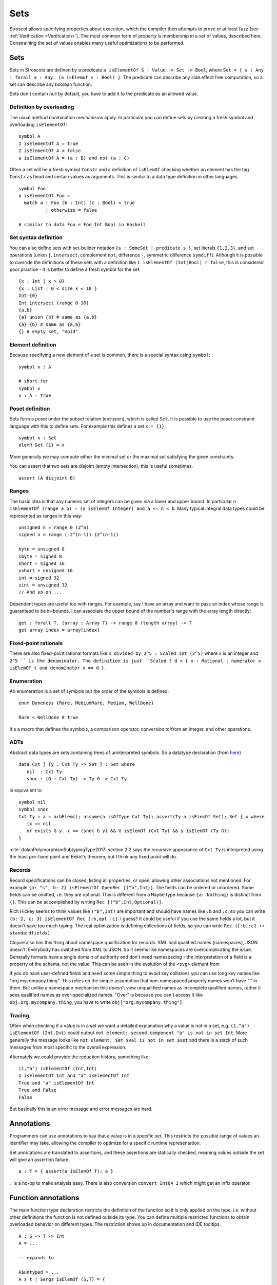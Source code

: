 Sets
####

Stroscot allows specifying properties about execution, which the compiler then attempts to prove or at least fuzz (see :ref:`Verification <Verification>`). The most common form of property is membership in a set of values, described here. Constraining the set of values enables many useful optimizations to be performed.

Sets
====

Sets in Stroscots are defined by a predicate ``a isElementOf S : Value -> Set -> Bool``, where ``Set = { s : Any | forall a : Any. (a isElemof s : Bool) }``. The predicate can describe any side effect free computation, so a set can describe any boolean function.

Sets don't contain null by default, you have to add it to the predicate as an allowed value.

Definition by overloading
-------------------------

The usual method combination mechanisms apply. In particular you can define sets by creating a fresh symbol and overloading ``isElementOf``:

::

  symbol A
  1 isElementOf A = true
  2 isElementOf A = false
  a isElementOf A = (a : B) and not (a : C)

Often a set will be a fresh symbol ``Constr`` and a definition of ``isElemOf`` checking whether an element has the tag ``Constr`` as head and certain values as arguments. This is similar to a data type definition in other languages.

::

  symbol Foo
  a isElementOf Foo =
    match a | Foo (b : Int) (c : Bool) = true
            | otherwise = false

  # similar to data Foo = Foo Int Bool in Haskell

Set syntax definition
---------------------

You can also define sets with set-builder notation ``{s : SomeSet | predicate s }``, set literals ``{1,2,3}``, and set operations (union ``|``, ``intersect``, complement ``not``, difference ``-``, symmetric difference ``symdiff``). Although it is possible to override the definitions of these sets with a definition like ``1 isElementOf (Int|Bool) = false``, this is considered poor practice - it is better to define a fresh symbol for the set.

::

  {x : Int | x > 0}
  {x : List | 0 < size x < 10 }
  Int-{0}
  Int intersect (range 0 10)
  {a,b}
  {a} union {b} # same as {a,b}
  {a}|{b} # same as {a,b}
  {} # empty set, "Void"

Element definition
------------------

Because specifying a new element of a set is common, there is a special syntax using ``symbol``:

::

  symbol x : A

  # short for
  symbol x
  x : A = true

Poset definition
----------------

Sets form a poset under the subset relation (inclusion), which is called ``Set``. It is possible to use the poset constraint language with this to define sets. For example this defines a set ``x = {1}``:

::

   symbol x : Set
   elemR Set {1} = x

More generally we may compute either the minimal set or the maximal set satisfying the given constraints.

You can assert that two sets are disjoint (empty intersection), this is useful sometimes.

::

  assert (A disjoint B)

Ranges
------

The basic idea is that any numeric set of integers can be given via a lower and upper bound. In particular ``n isElementOf (range a b) = (n isElemOf Integer) and a <= n < b``. Many typical integral data types could be represented as ranges in this way:

::

  unsigned n = range 0 (2^n)
  signed n = range (-2^(n-1)) (2^(n-1))

  byte = unsigned 8
  sbyte = signed 8
  short = signed 16
  ushort = unsigned 16
  int = signed 32
  uint = unsigned 32
  // And so on ...

Dependent types are useful too with ranges. For example, say I have an array and want to pass an index whose range is guaranteed to be in-bounds. I can associate the upper bound of the number's range with the array length directly:

::

  get : forall T. (array : Array T) -> range 0 (length array) -> T
  get array index = array[index]

Fixed-point rationals
---------------------

There are also fixed-point rational formats like ``x divided_by 2^5 : Scaled int (2^5)`` where ``x`` is an integer and ``2^5 `` is the denominator. The definition is just ``Scaled t d = { x : Rational | numerator x isElemOf t and denominator x == d }``.

Enumeration
-----------

An enumeration is a set of symbols but the order of the symbols is defined.

::

   enum Doneness {Rare, MediumRare, Medium, WellDone}

   Rare < WellDone # true

It's a macro that defines the symbols, a comparison operator, conversion to/from an integer, and other operations.

ADTs
----

Abstract data types are sets containing trees of uninterpreted symbols. So a datatype declaration (from `here <https://github.com/UlfNorell/insane/blob/master/Context.agda>`__)

::

   data Cxt [ Ty : Cxt Ty -> Set ] : Set where
      nil  : Cxt Ty
      snoc : (G : Cxt Ty) -> Ty G -> Cxt Ty

is equivalent to

::

   symbol nil
   symbol snoc
   Cxt Ty = a = arbElem(); assume(a isOfType Cxt Ty); assert(Ty a isElemOf Set); Set { x where
      (x == nil
      or exists G y. x == (snoc G y) && G isElemOf (Cxt Ty) && y isElemOf (Ty G))
   }

:cite:`dolanPolymorphismSubtypingType2017` section 2.2 says the recursive appearance of ``Cxt Ty`` is interpreted using the least pre-fixed point and Bekić's theorem, but I think any fixed point will do.

Records
-------

Record specifications can be closed, listing all properties, or open, allowing other associations not mentioned. For example ``{a: "s", b: 2} isElementOf OpenRec [("b",Int)]``. The fields can be ordered or unordered. Some fields can be omitted, i.e. they are optional. This is different from a ``Maybe`` type because ``{a: Nothing}`` is distinct from ``{}``. This can be accomplished by writing ``Rec [("b",Int,Optional)]``.

Rich Hickey seems to think values like ``("b",Int)`` are important and should have names like ``:b`` and ``:c``, so you can write ``{b: 2, c: 3} isElementOf Rec [:b,opt :c]``. I guess? It could be useful if you use the same fields a lot, but it doesn't save too much typing. The real optimization is defining collections of fields, so you can write ``Rec ([:b,:c] ++ standardfields)``.

Clojure also has this thing about namespace qualification for records. XML had qualified names (namespaces), JSON doesn't. Everybody has switched from XML to JSON. So it seems like namespaces are overcomplicating the issue. Generally formats have a single domain of authority and don't need namespacing - the interpretation of a field is a property of the schema, not the value. This can be seen in the evolution of the ``<svg>`` element from

If you do have user-defined fields and need some simple thing to avoid key collisions you can use long key names like "org.mycompany.thing". This relies on the simple assumption that non-namespaced property names won’t have "." in them. But unlike a namespace mechanism this doesn't view unqualified names as incomplete qualified names, rather it sees qualified names as over-specialized names. "Over" is because you can't access it like ``obj.org.mycompany.thing``, you have to write ``obj["org.mycompany.thing"]``.

Tracing
-------

Often when checking if a value is in a set we want a detailed explanation why a value is not in a set, e.g. ``(1,"a") isElementOf (Int,Int)`` could output ``not element: second component "a" is not in set Int``. More generally the message looks like ``not element: $at $val is not in set $set`` and there is a stack of such messages from most specific to the overall expression.

Alternately we could provide the reduction history, something like:

::

  (1,"a") isElementOf (Int,Int)
  1 isElementOf Int and "a" isElementOf Int
  True and "a" isElementOf Int
  True and False
  False

But basically this is an error message and error messages are hard.

Annotations
===========

Programmers can use annotations to say that a value is in a specific set. This restricts the possible range of values an identifier may take, allowing the compiler to optimize for a specific runtime representation.

Set annotations are translated to assertions, and these assertions are statically checked, meaning values outside the set will give an assertion failure.

::

  a : T = { assert(a isElemOf T); a }

``:`` is a no-op to make analysis easy. There is also conversion ``convert Int64 2`` which might get an infix operator.

Function annotations
====================

The main function type declaration restricts the definition of the function so it is only applied on the type, i.e. without other definitions the function is not defined outside its type. You can define multiple restricted functions to obtain overloaded behavior on different types. The restriction shows up in documentation and IDE tooltips.

::

   A : S -> T -> Int
   A = ...

   -- expands to

   A$untyped = ...
   A s t | $args isElemOf (S,T) = {
      ret = A$untyped $args
      assert (ret isElemOf Int)
      ret
   }

This behavior seems more similar to the type declarations found in other languages, hence why it is the default. E.g. in Rust ``i32 f(i32)`` cannot be applied to ``i64``, whereas with the ``check`` version ``f`` could be applied to ``i64``.

Dependent types
---------------

The types can bind the value, so Stroscot can express dependent types. And the values are in scope in the type, so even `insanely dependent types <https://github.com/UlfNorell/insane/>`__ can be defined:

::

  A : (s : S s) -> T s
  A = ...

  -- expands to
  A$untyped = ...
  A s | $args isElemOf (S s) = {
      ret = A$untyped $args
      assert (ret isElemOf (T s))
      ret

Check
-----

Another version of typing functions simply checks compatibility with a type, that the return value is in the expected set over the whole input range.

::

   A = ...

   check A : S -> Int

   -- expands to

   A = ...

   {
     s = arbElem()
     assume(s isElemOf S)
     assert(A s isElemOf Int)
   }

Total check
-----------

``check`` allows partial functions, i.e. nonterminating behavior or throwing exceptions. With a total check all behavior must be accounted for, similar to checked exceptions.

::

   total_check (/) : Int -> (Int | DivideByZero)

You can also specify a total type signature:

::

   total A : S -> T -> (Int | DivideByZero)
   A = ...

This is equivalent to specifying the regular type signature and also a ``total_check``.

Total check can be used for unit testing, just put the arguments and results in singleton sets:

::

   check square :  {2} -> {4}
   check square :  {3} -> {9}


Contracts
---------

Spec#, Eiffel, Ada SPARK, and Argus have "contracts", requires/ensures on methods. Many checks/throws in .NET and Java can be expressed as preconditions. In Stroscot preconditions can be represented using dependent types and a refinement type on the argument before the result. E.g. a "requires notnull" is written:

::

  total head : { xs : [a] | not (null xs) } -> a

And a multiple argument example, ``requires a >= b``:

::

  total (-) : (a : Nat) -> { b : Nat | a >= b } -> Nat

It looks a little weird, but IMO it's fine, and macros can implement the ``requires`` syntax if need be.

Postconditions ("ensures") can be expressed as restrictions on the return type:

::

  total square : Int -> {x : Int | x >= 0}

The curse of static typing
--------------------------

If a function ``foo`` does something unexpected, there are three possibilities:

1. Some unusual overloading of foo was defined. That is that clause's problem. You shouldn't override equals to return true only if the square root of one is the same as the other, and similarly you shouldn't have overloaded foo and done something unexpected. Static verification can help with this by documenting the expected properties. The solutions are to verify, change the behavior, or split the behavior into a different function name.

2. foo was defined with a reasonable clause but the clause relied on a contract that wasn't described. This is harder to catch as static verification usually only covers a subset of behavior, but the solution is to limit the clause with a signature / contract.

3. foo would work, but its signature has been defined too narrowly so is undefined

Usually functions are clearly written and work as long as the functions they call work on the arguments. So it is this third case that bites, because you can overload the called functions but you can't relax the signature. So restrictive signatures are a curse in this example.

Type synthesis
==============

Type synthesis is tricky, but with the termination checker we don't have any visible types. The optimizer does a form of type synthesis when it assigns formats to values, but the formats can be conditional on state, and the optimizer will use a catch-all format for hard cases, so the formats are complete but not sound. The only useful case for a complex type synthesis algorithm might be pretty-printed type signatures in documentation, but there having the developer specify type signatures is a viable option.

But `dependent <https://github.com/UlfNorell/insane/>`__
`circular <https://github.com/gelisam/circular-sig>`__ dependent types will presumably ruin all the fun and require type signatures.

We could do synthesis at run time, e.g. the type of a list of values is the list type applied to the set of values contained in the list. This might be useful for resolving type-overloaded methods.

Roles
=====

Roles are just an optimization for ``coerce``, but there are better ways to implement optimizations. It seems like a dirty hack to solve a pressing problem. I think Stroscot can get by without them.
